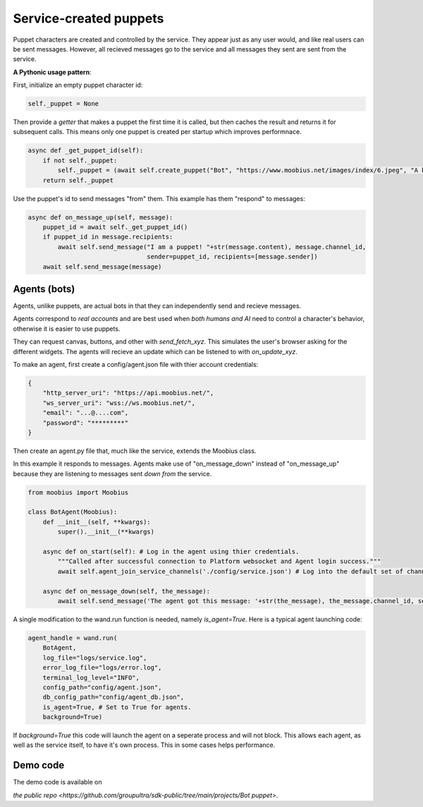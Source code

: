 .. _bot-puppet-tut:

###################################################################################
Service-created puppets
###################################################################################

Puppet characters are created and controlled by the service.
They appear just as any user would, and like real users can be sent messages.
However, all recieved messages go to the service and all messages they sent are sent from the service.

**A Pythonic usage pattern**:

First, initialize an empty puppet character id:

.. code-block:: Python

    self._puppet = None

Then provide a *getter* that makes a puppet the first time it is called, but then caches the result and returns it for subsequent calls.
This means only one puppet is created per startup which improves performnace.

.. code-block:: Python

    async def _get_puppet_id(self):
        if not self._puppet:
            self._puppet = (await self.create_puppet("Bot", "https://www.moobius.net/images/index/6.jpeg", "A bot!")).character_id
        return self._puppet

Use the puppet's id to send messages "from" them. This example has them "respond" to messages:

.. code-block:: Python

    async def on_message_up(self, message):
        puppet_id = await self._get_puppet_id()
        if puppet_id in message.recipients:
            await self.send_message("I am a puppet! "+str(message.content), message.channel_id,
                                    sender=puppet_id, recipients=[message.sender])
        await self.send_message(message)


Agents (bots)
==============================================
Agents, unlike puppets, are actual bots in that they can independently send and recieve messages.

Agents correspond to *real accounts* and are best used when *both humans and AI* need to control a character's behavior,
otherwise it is easier to use puppets.

They can request canvas, buttons, and other with `send_fetch_xyz`. This simulates the user's browser asking for the different widgets.
The agents will recieve an update which can be listened to with `on_update_xyz`.

To make an agent, first create a config/agent.json file with thier account credentials:


.. code-block:: Json

    {
        "http_server_uri": "https://api.moobius.net/",
        "ws_server_uri": "wss://ws.moobius.net/",
        "email": "...@....com",
        "password": "*********"
    }


Then create an agent.py file that, much like the service, extends the Moobius class. 

In this example it responds to messages.
Agents make use of "on_message_down" instead of "on_message_up" because they are listening to messages sent *down from* the service.

.. code-block:: Python

    from moobius import Moobius

    class BotAgent(Moobius):
        def __init__(self, **kwargs):
            super().__init__(**kwargs)

        async def on_start(self): # Log in the agent using thier credentials.
            """Called after successful connection to Platform websocket and Agent login success."""
            await self.agent_join_service_channels('./config/service.json') # Log into the default set of channels if not already.

        async def on_message_down(self, the_message):
            await self.send_message('The agent got this message: '+str(the_message), the_message.channel_id, self.client_id, [the_message.sender])

A single modification to the wand.run function is needed, namely `is_agent=True`. Here is a typical agent launching code:

.. code-block:: Python

    agent_handle = wand.run(
        BotAgent,
        log_file="logs/service.log",
        error_log_file="logs/error.log",
        terminal_log_level="INFO",
        config_path="config/agent.json",
        db_config_path="config/agent_db.json",
        is_agent=True, # Set to True for agents.
        background=True)

If `background=True` this code will launch the agent on a seperate process and will not block.
This allows each agent, as well as the service itself, to have it's own process. This in some cases helps performance.

Demo code
================================
The demo code is available on

`the public repo <https://github.com/groupultra/sdk-public/tree/main/projects/Bot puppet>`.